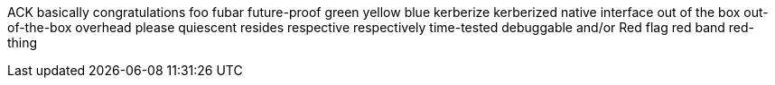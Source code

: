 ACK
basically
congratulations
foo
fubar
future-proof
green
yellow
blue
kerberize
kerberized
native interface
out of the box
out-of-the-box
overhead
please
quiescent
resides
respective
respectively
time-tested
debuggable
and/or
Red flag
red band
red-thing